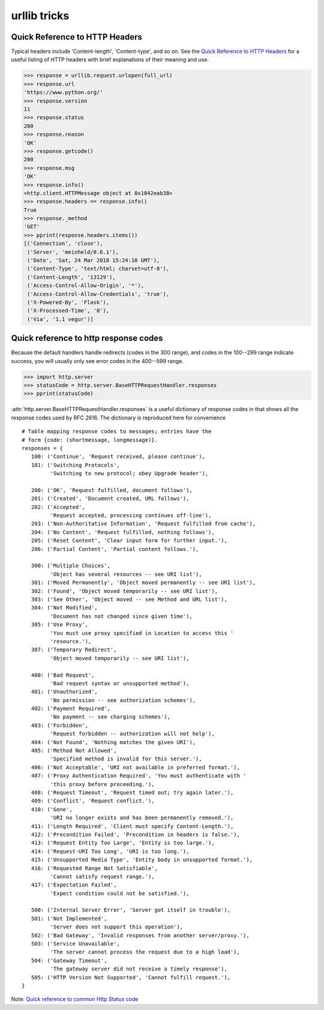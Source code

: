 urllib tricks
=============

Quick Reference to HTTP Headers
-------------------------------

Typical headers include 'Content-length', 'Content-type', and so on. See the
`Quick Reference to HTTP Headers <http://jkorpela.fi/http.html>`_
for a useful listing of HTTP headers with brief explanations of their meaning
and use.

.. code-block:: python

   >>> response = urllib.request.urlopen(full_url)
   >>> response.url
   'https://www.python.org/'
   >>> response.version
   11
   >>> response.status
   200
   >>> response.reason
   'OK'
   >>> response.getcode()
   200
   >>> response.msg
   'OK'
   >>> response.info()
   <http.client.HTTPMessage object at 0x1042eab38>
   >>> response.headers == response.info()
   True
   >>> response._method
   'GET'
   >>> pprint(response.headers.items())
   [('Connection', 'close'),
    ('Server', 'meinheld/0.6.1'),
    ('Date', 'Sat, 24 Mar 2018 15:24:10 GMT'),
    ('Content-Type', 'text/html; charset=utf-8'),
    ('Content-Length', '13129'),
    ('Access-Control-Allow-Origin', '*'),
    ('Access-Control-Allow-Credentials', 'true'),
    ('X-Powered-By', 'Flask'),
    ('X-Processed-Time', '0'),
    ('Via', '1.1 vegur')]


Quick reference to http response codes
--------------------------------------

Because the default handlers handle redirects (codes in the 300 range), and
codes in the 100--299 range indicate success, you will usually only see error
codes in the 400--599 range.

.. code-block:: python

   >>> import http.server
   >>> statusCode = http.server.BaseHTTPRequestHandler.responses
   >>> pprint(statusCode)

:attr:`http.server.BaseHTTPRequestHandler.responses` is a useful dictionary of
response codes in that shows all the response codes used by RFC 2616. The
dictionary is reproduced here for convenience ::

   # Table mapping response codes to messages; entries have the
   # form {code: (shortmessage, longmessage)}.
   responses = {
      100: ('Continue', 'Request received, please continue'),
      101: ('Switching Protocols',
            'Switching to new protocol; obey Upgrade header'),

      200: ('OK', 'Request fulfilled, document follows'),
      201: ('Created', 'Document created, URL follows'),
      202: ('Accepted',
            'Request accepted, processing continues off-line'),
      203: ('Non-Authoritative Information', 'Request fulfilled from cache'),
      204: ('No Content', 'Request fulfilled, nothing follows'),
      205: ('Reset Content', 'Clear input form for further input.'),
      206: ('Partial Content', 'Partial content follows.'),

      300: ('Multiple Choices',
            'Object has several resources -- see URI list'),
      301: ('Moved Permanently', 'Object moved permanently -- see URI list'),
      302: ('Found', 'Object moved temporarily -- see URI list'),
      303: ('See Other', 'Object moved -- see Method and URL list'),
      304: ('Not Modified',
            'Document has not changed since given time'),
      305: ('Use Proxy',
            'You must use proxy specified in Location to access this '
            'resource.'),
      307: ('Temporary Redirect',
            'Object moved temporarily -- see URI list'),

      400: ('Bad Request',
            'Bad request syntax or unsupported method'),
      401: ('Unauthorized',
            'No permission -- see authorization schemes'),
      402: ('Payment Required',
            'No payment -- see charging schemes'),
      403: ('Forbidden',
            'Request forbidden -- authorization will not help'),
      404: ('Not Found', 'Nothing matches the given URI'),
      405: ('Method Not Allowed',
            'Specified method is invalid for this server.'),
      406: ('Not Acceptable', 'URI not available in preferred format.'),
      407: ('Proxy Authentication Required', 'You must authenticate with '
            'this proxy before proceeding.'),
      408: ('Request Timeout', 'Request timed out; try again later.'),
      409: ('Conflict', 'Request conflict.'),
      410: ('Gone',
            'URI no longer exists and has been permanently removed.'),
      411: ('Length Required', 'Client must specify Content-Length.'),
      412: ('Precondition Failed', 'Precondition in headers is false.'),
      413: ('Request Entity Too Large', 'Entity is too large.'),
      414: ('Request-URI Too Long', 'URI is too long.'),
      415: ('Unsupported Media Type', 'Entity body in unsupported format.'),
      416: ('Requested Range Not Satisfiable',
            'Cannot satisfy request range.'),
      417: ('Expectation Failed',
            'Expect condition could not be satisfied.'),

      500: ('Internal Server Error', 'Server got itself in trouble'),
      501: ('Not Implemented',
            'Server does not support this operation'),
      502: ('Bad Gateway', 'Invalid responses from another server/proxy.'),
      503: ('Service Unavailable',
            'The server cannot process the request due to a high load'),
      504: ('Gateway Timeout',
            'The gateway server did not receive a timely response'),
      505: ('HTTP Version Not Supported', 'Cannot fulfill request.'),
   }

Note: `Quick reference to common Http Status code <https://wiki.apache.org/httpd/CommonHTTPStatusCodes>`_



